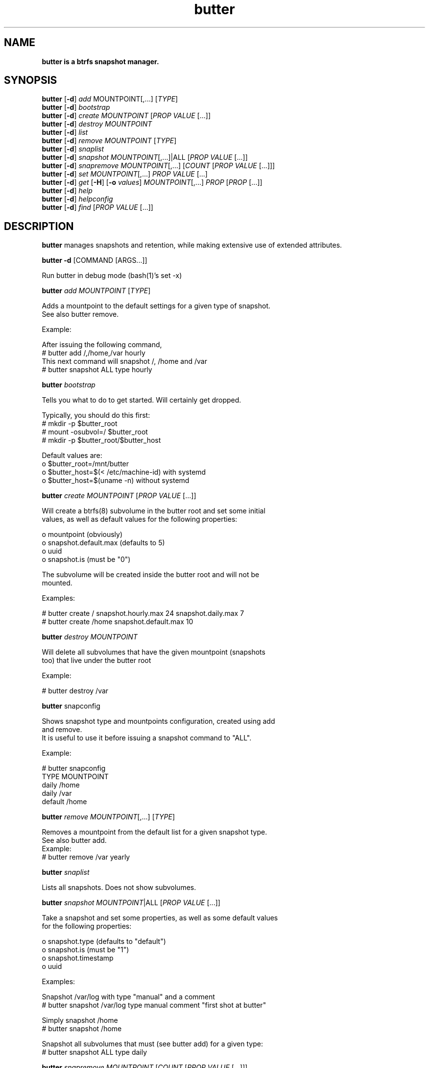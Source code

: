 .\" Text automatically generated by txt2man
.TH butter 8 "06 January 2016" "" ""
.SH NAME
\fBbutter is a btrfs snapshot manager.
\fB
.SH SYNOPSIS
.nf
.fam C
  \fBbutter\fP [\fB-d\fP] \fIadd\fP MOUNTPOINT[,\.\.\.] [\fITYPE\fP]
  \fBbutter\fP [\fB-d\fP] \fIbootstrap\fP
  \fBbutter\fP [\fB-d\fP] \fIcreate\fP \fIMOUNTPOINT\fP [\fIPROP\fP \fIVALUE\fP [\.\.\.]]
  \fBbutter\fP [\fB-d\fP] \fIdestroy\fP \fIMOUNTPOINT\fP
  \fBbutter\fP [\fB-d\fP] \fIlist\fP
  \fBbutter\fP [\fB-d\fP] \fIremove\fP \fIMOUNTPOINT\fP [\fITYPE\fP]
  \fBbutter\fP [\fB-d\fP] \fIsnaplist\fP
  \fBbutter\fP [\fB-d\fP] \fIsnapshot\fP \fIMOUNTPOINT\fP[,\.\.\.]|ALL [\fIPROP\fP \fIVALUE\fP [\.\.\.]]
  \fBbutter\fP [\fB-d\fP] \fIsnapremove\fP \fIMOUNTPOINT\fP[,\.\.\.] [\fICOUNT\fP [\fIPROP\fP \fIVALUE\fP [\.\.\.]]]
  \fBbutter\fP [\fB-d\fP] \fIset\fP \fIMOUNTPOINT\fP[,\.\.\.] \fIPROP\fP \fIVALUE\fP [\.\.\.]
  \fBbutter\fP [\fB-d\fP] \fIget\fP [\fB-H\fP] [\fB-o\fP \fIvalues\fP] \fIMOUNTPOINT\fP[,\.\.\.] \fIPROP\fP [\fIPROP\fP [\.\.\.]]
  \fBbutter\fP [\fB-d\fP] \fIhelp\fP
  \fBbutter\fP [\fB-d\fP] \fIhelpconfig\fP
  \fBbutter\fP [\fB-d\fP] \fIfind\fP [\fIPROP\fP \fIVALUE\fP [\.\.\.]]

.fam T
.fi
.fam T
.fi
.SH DESCRIPTION
\fBbutter\fP manages snapshots and retention, while making extensive use of extended
attributes.
.PP
\fBbutter\fP \fB-d\fP [COMMAND [ARGS\.\.\.]]
.PP
.nf
.fam C
        Run butter in debug mode (bash(1)'s set -x)

.fam T
.fi
\fBbutter\fP \fIadd\fP \fIMOUNTPOINT\fP [\fITYPE\fP]
.PP
.nf
.fam C
        Adds a mountpoint to the default settings for a given type of snapshot.
        See also butter remove.

        Example:

        After issuing the following command,
          # butter add /,/home,/var hourly
        This next command will snapshot /, /home and /var
          # butter snapshot ALL type hourly

.fam T
.fi
\fBbutter\fP \fIbootstrap\fP
.PP
.nf
.fam C
        Tells you what to do to get started.  Will certainly get dropped.

        Typically, you should do this first:
          # mkdir -p $butter_root
          # mount -osubvol=/ $butter_root
          # mkdir -p $butter_root/$butter_host

        Default values are:
          o $butter_root=/mnt/butter
          o $butter_host=$(\< /etc/machine-id) with systemd
          o $butter_host=$(uname -n) without systemd

.fam T
.fi
\fBbutter\fP \fIcreate\fP \fIMOUNTPOINT\fP [\fIPROP\fP \fIVALUE\fP [\.\.\.]]
.PP
.nf
.fam C
        Will create a btrfs(8) subvolume in the butter root and set some initial
        values, as well as default values for the following properties:

          o mountpoint (obviously)
          o snapshot.default.max (defaults to 5)
          o uuid
          o snapshot.is (must be "0")

        The subvolume will be created inside the butter root and will not be
        mounted.

        Examples:

.nf
.fam C
          # butter create / snapshot.hourly.max 24 snapshot.daily.max 7
          # butter create /home snapshot.default.max 10

.fam T
.fi
\fBbutter\fP \fIdestroy\fP \fIMOUNTPOINT\fP
.PP
.nf
.fam C
        Will delete all subvolumes that have the given mountpoint (snapshots
        too) that live under the butter root

        Example:

.nf
.fam C
          # butter destroy /var

.fam T
.fi
\fBbutter\fP snapconfig
.PP
.nf
.fam C
        Shows snapshot type and mountpoints configuration, created using add
        and remove.
        It is useful to use it before issuing a snapshot command to "ALL".

        Example:

.nf
.fam C
          # butter snapconfig
          TYPE     MOUNTPOINT
          daily    /home
          daily    /var
          default  /home

.fam T
.fi
\fBbutter\fP \fIremove\fP \fIMOUNTPOINT\fP[,\.\.\.] [\fITYPE\fP]
.PP
.nf
.fam C
        Removes a mountpoint from the default list for a given snapshot type.
        See also butter add.
.nf
.fam C
        Example:
          # butter remove /var yearly

.fam T
.fi
\fBbutter\fP \fIsnaplist\fP
.PP
.nf
.fam C
        Lists all snapshots.  Does not show subvolumes.

.fam T
.fi
\fBbutter\fP \fIsnapshot\fP \fIMOUNTPOINT\fP|ALL [\fIPROP\fP \fIVALUE\fP [\.\.\.]]
.PP
.nf
.fam C
        Take a snapshot and set some properties, as well as some default values
        for the following properties:

          o snapshot.type (defaults to "default")
          o snapshot.is (must be "1")
          o snapshot.timestamp
          o uuid

        Examples:

        Snapshot /var/log with type "manual" and a comment
          # butter snapshot /var/log type manual comment "first shot at butter"

        Simply snapshot /home
          # butter snapshot /home

        Snapshot all subvolumes that must (see butter add) for a given type:
          # butter snapshot ALL type daily

.fam T
.fi
\fBbutter\fP \fIsnapremove\fP \fIMOUNTPOINT\fP [\fICOUNT\fP [\fIPROP\fP \fIVALUE\fP [\.\.\.]]]
.PP
.nf
.fam C
        Removes a number of old snapshots, given some conditions.
        COUNT defaults to "5".
        snapremove will delete the snpashots with the smallest
        snapshot.timestamp values first.

        Examples:

        Remove the 2 oldest snapshots of /
          # butter snapremove / 2

        Remove the 5 oldest "hourly" snapshots of / and /home (10 total)
          # butter snapremove /,/home 5 snapshot.type hourly

.fam T
.fi
\fBbutter\fP \fIset\fP \fIMOUNTPOINT\fP \fIPROP\fP \fIVALUE\fP [\.\.\.]
.PP
.nf
.fam C
        Set some properties.
        The submitted properties must be validated by butter
        Arbitrary properties can be set with the "custom." prefix.
        Some properties are read-only and you should not attempt to modify
        them, such as:

          o snapshot.is
          o mountpoint
          o uuid

        Example:

        Set the default maximum number of snapshots for /var/log
          # butter set /var/log snapshot.default.max 3

.fam T
.fi
\fBbutter\fP \fIget\fP [\fB-H\fP] [\fB-o\fP \fIvalues\fP] \fIMOUNTPOINT\fP \fIPROP\fP [\fIPROP\fP [\.\.\.]]
.PP
.nf
.fam C
        Get some properties in a nice table.

        Options:

          o -H: suppress headers
          o -o values: only print values

        Example:

.nf
.fam C
          # butter get / uuid snapshot.default.max
          # butter get -H /var/log snapshot.daily.max

.fam T
.fi
\fBbutter\fP \fIhelp\fP
.PP
.nf
.fam C
        Display this help text

.fam T
.fi
\fBbutter\fP \fIhelpconfig\fP
.PP
.nf
.fam C
        Display the butterrc(5) help text

.fam T
.fi
\fBbutter\fP \fIfind\fP [\fIPROP\fP \fIVALUE\fP [\.\.\.]]
.PP
.nf
.fam C
        Find snapshots or subvolumes that match PROP=VALUE for submitted
        properties and values.

        Example:

        Find snapshots with type "foo"
          # butter find snapshot.is 1 snapshot.type foo

